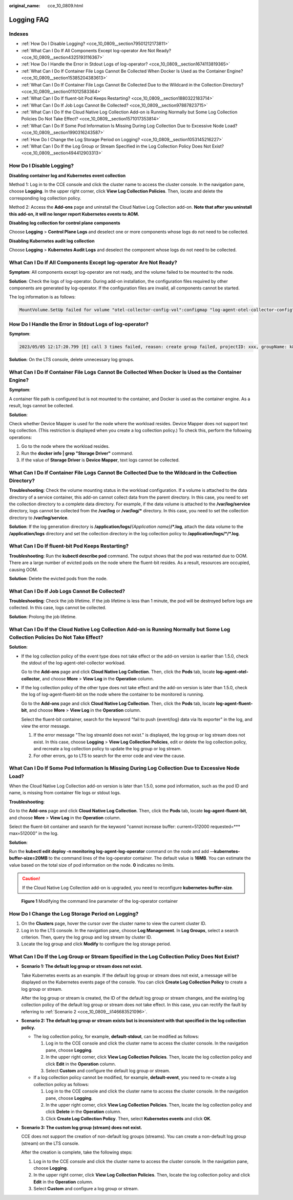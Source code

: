 :original_name: cce_10_0809.html

.. _cce_10_0809:

Logging FAQ
===========

Indexes
-------

-  :ref:`How Do I Disable Logging? <cce_10_0809__section79501212173811>`
-  :ref:`What Can I Do If All Components Except log-operator Are Not Ready? <cce_10_0809__section4325193116367>`
-  :ref:`How Do I Handle the Error in Stdout Logs of log-operator? <cce_10_0809__section1674113819365>`
-  :ref:`What Can I Do If Container File Logs Cannot Be Collected When Docker Is Used as the Container Engine? <cce_10_0809__section15385204383613>`
-  :ref:`What Can I Do If Container File Logs Cannot Be Collected Due to the Wildcard in the Collection Directory? <cce_10_0809__section011012583364>`
-  :ref:`What Can I Do If fluent-bit Pod Keeps Restarting? <cce_10_0809__section1880322183714>`
-  :ref:`What Can I Do If Job Logs Cannot Be Collected? <cce_10_0809__section97887823715>`
-  :ref:`What Can I Do If the Cloud Native Log Collection Add-on is Running Normally but Some Log Collection Policies Do Not Take Effect? <cce_10_0809__section1571017353814>`
-  :ref:`What Can I Do If Some Pod Information Is Missing During Log Collection Due to Excessive Node Load? <cce_10_0809__section1990316243587>`
-  :ref:`How Do I Change the Log Storage Period on Logging? <cce_10_0809__section1053145216227>`
-  :ref:`What Can I Do If the Log Group or Stream Specified in the Log Collection Policy Does Not Exist? <cce_10_0809__section494412903313>`

.. _cce_10_0809__section79501212173811:

How Do I Disable Logging?
-------------------------

**Disabling container log and Kubernetes event collection**

Method 1: Log in to the CCE console and click the cluster name to access the cluster console. In the navigation pane, choose **Logging**. In the upper right corner, click **View Log Collection Policies**. Then, locate and delete the corresponding log collection policy.

Method 2: Access the **Add-ons** page and uninstall the Cloud Native Log Collection add-on. **Note that after you uninstall this add-on, it will no longer report Kubernetes events to AOM.**

**Disabling log collection for control plane components**

Choose **Logging** > **Control Plane Logs** and deselect one or more components whose logs do not need to be collected.

**Disabling Kubernetes audit log collection**

Choose **Logging** > **Kubernetes Audit Logs** and deselect the component whose logs do not need to be collected.

.. _cce_10_0809__section4325193116367:

What Can I Do If All Components Except log-operator Are Not Ready?
------------------------------------------------------------------

**Symptom**: All components except log-operator are not ready, and the volume failed to be mounted to the node.

**Solution**: Check the logs of log-operator. During add-on installation, the configuration files required by other components are generated by log-operator. If the configuration files are invalid, all components cannot be started.

The log information is as follows:

.. code-block::

   MountVolume.SetUp failed for volume "otel-collector-config-vol":configmap "log-agent-otel-collector-config" not found

.. _cce_10_0809__section1674113819365:

How Do I Handle the Error in Stdout Logs of log-operator?
---------------------------------------------------------

**Symptom**:

.. code-block::

   2023/05/05 12:17:20.799 [E] call 3 times failed, reason: create group failed, projectID: xxx, groupName: k8s-log-xxx, err: create groups status code: 400, response: {"error_code":"LTS.0104","error_msg":"Failed to create log group, the number of log groups exceeds the quota"}, url: https://lts.***.com/v2/xxx/groups, process will retry after 45s

**Solution**: On the LTS console, delete unnecessary log groups.

.. _cce_10_0809__section15385204383613:

What Can I Do If Container File Logs Cannot Be Collected When Docker Is Used as the Container Engine?
-----------------------------------------------------------------------------------------------------

**Symptom**:

A container file path is configured but is not mounted to the container, and Docker is used as the container engine. As a result, logs cannot be collected.

**Solution**:

Check whether Device Mapper is used for the node where the workload resides. Device Mapper does not support text log collection. (This restriction is displayed when you create a log collection policy.) To check this, perform the following operations:

#. Go to the node where the workload resides.
#. Run the **docker info \| grep "Storage Driver"** command.
#. If the value of **Storage Driver** is **Device Mapper**, text logs cannot be collected.

.. _cce_10_0809__section011012583364:

What Can I Do If Container File Logs Cannot Be Collected Due to the Wildcard in the Collection Directory?
---------------------------------------------------------------------------------------------------------

**Troubleshooting**: Check the volume mounting status in the workload configuration. If a volume is attached to the data directory of a service container, this add-on cannot collect data from the parent directory. In this case, you need to set the collection directory to a complete data directory. For example, if the data volume is attached to the **/var/log/service** directory, logs cannot be collected from the **/var/log** or **/var/log/\*** directory. In this case, you need to set the collection directory to **/var/log/service**.

**Solution**: If the log generation directory is **/application/logs/**\ *{Application name}*\ **/*.log**, attach the data volume to the **/application/logs** directory and set the collection directory in the log collection policy to **/application/logs/*/*.log**.

.. _cce_10_0809__section1880322183714:

What Can I Do If fluent-bit Pod Keeps Restarting?
-------------------------------------------------

**Troubleshooting**: Run the **kubectl describe pod** command. The output shows that the pod was restarted due to OOM. There are a large number of evicted pods on the node where the fluent-bit resides. As a result, resources are occupied, causing OOM.

**Solution**: Delete the evicted pods from the node.

.. _cce_10_0809__section97887823715:

What Can I Do If Job Logs Cannot Be Collected?
----------------------------------------------

**Troubleshooting**: Check the job lifetime. If the job lifetime is less than 1 minute, the pod will be destroyed before logs are collected. In this case, logs cannot be collected.

**Solution**: Prolong the job lifetime.

.. _cce_10_0809__section1571017353814:

What Can I Do If the Cloud Native Log Collection Add-on is Running Normally but Some Log Collection Policies Do Not Take Effect?
--------------------------------------------------------------------------------------------------------------------------------

**Solution**:

-  If the log collection policy of the event type does not take effect or the add-on version is earlier than 1.5.0, check the stdout of the log-agent-otel-collector workload.

   Go to the **Add-ons** page and click **Cloud Native Log Collection**. Then, click the **Pods** tab, locate **log-agent-otel-collector**, and choose **More** > **View Log** in the **Operation** column.

-  If the log collection policy of the other type does not take effect and the add-on version is later than 1.5.0, check the log of log-agent-fluent-bit on the node where the container to be monitored is running.

   Go to the **Add-ons** page and click **Cloud Native Log Collection**. Then, click the **Pods** tab, locate **log-agent-fluent-bit**, and choose **More** > **View Log** in the **Operation** column.

   Select the fluent-bit container, search for the keyword "fail to push {event/log} data via lts exporter" in the log, and view the error message.

   #. If the error message "The log streamId does not exist." is displayed, the log group or log stream does not exist. In this case, choose **Logging** > **View Log Collection Policies**, edit or delete the log collection policy, and recreate a log collection policy to update the log group or log stream.
   #. For other errors, go to LTS to search for the error code and view the cause.

.. _cce_10_0809__section1990316243587:

What Can I Do If Some Pod Information Is Missing During Log Collection Due to Excessive Node Load?
--------------------------------------------------------------------------------------------------

When the Cloud Native Log Collection add-on version is later than 1.5.0, some pod information, such as the pod ID and name, is missing from container file logs or stdout logs.

**Troubleshooting**:

Go to the **Add-ons** page and click **Cloud Native Log Collection**. Then, click the **Pods** tab, locate **log-agent-fluent-bit**, and choose **More** > **View Log** in the **Operation** column.

Select the fluent-bit container and search for the keyword "cannot increase buffer: current=512000 requested=**\* max=512000" in the log.

**Solution**:

Run the **kubectl edit deploy -n monitoring log-agent-log-operator** command on the node and add **--kubernetes-buffer-size=20MB** to the command lines of the log-operator container. The default value is **16MB**. You can estimate the value based on the total size of pod information on the node. **0** indicates no limits.

.. caution::

   If the Cloud Native Log Collection add-on is upgraded, you need to reconfigure **kubernetes-buffer-size**.


.. figure:: /_static/images/en-us_image_0000002253619901.png
   :alt: **Figure 1** Modifying the command line parameter of the log-operator container

   **Figure 1** Modifying the command line parameter of the log-operator container

.. _cce_10_0809__section1053145216227:

How Do I Change the Log Storage Period on Logging?
--------------------------------------------------

#. On the **Clusters** page, hover the cursor over the cluster name to view the current cluster ID.
#. Log in to the LTS console. In the navigation pane, choose **Log Management**. In **Log Groups**, select a search criterion. Then, query the log group and log stream by cluster ID.
#. Locate the log group and click **Modify** to configure the log storage period.

.. _cce_10_0809__section494412903313:

What Can I Do If the Log Group or Stream Specified in the Log Collection Policy Does Not Exist?
-----------------------------------------------------------------------------------------------

-  **Scenario 1: The default log group or stream does not exist.**

   Take Kubernetes events as an example. If the default log group or stream does not exist, a message will be displayed on the Kubernetes events page of the console. You can click **Create Log Collection Policy** to create a log group or stream.

   After the log group or stream is created, the ID of the default log group or stream changes, and the existing log collection policy of the default log group or stream does not take effect. In this case, you can rectify the fault by referring to :ref:`Scenario 2 <cce_10_0809__li146683521096>`.

-  .. _cce_10_0809__li146683521096:

   **Scenario 2: The default log group or stream exists but is inconsistent with that specified in the log collection policy.**

   -  The log collection policy, for example, **default-stdout**, can be modified as follows:

      #. Log in to the CCE console and click the cluster name to access the cluster console. In the navigation pane, choose **Logging**.
      #. In the upper right corner, click **View Log Collection Policies**. Then, locate the log collection policy and click **Edit** in the **Operation** column.
      #. Select **Custom** and configure the default log group or stream.

   -  If a log collection policy cannot be modified, for example, **default-event**, you need to re-create a log collection policy as follows:

      #. Log in to the CCE console and click the cluster name to access the cluster console. In the navigation pane, choose **Logging**.
      #. In the upper right corner, click **View Log Collection Policies**. Then, locate the log collection policy and click **Delete** in the **Operation** column.
      #. Click **Create Log Collection Policy**. Then, select **Kubernetes events** and click **OK**.

-  **Scenario 3: The custom log group (stream) does not exist.**

   CCE does not support the creation of non-default log groups (streams). You can create a non-default log group (stream) on the LTS console.

   After the creation is complete, take the following steps:

   #. Log in to the CCE console and click the cluster name to access the cluster console. In the navigation pane, choose **Logging**.
   #. In the upper right corner, click **View Log Collection Policies**. Then, locate the log collection policy and click **Edit** in the **Operation** column.
   #. Select **Custom** and configure a log group or stream.
